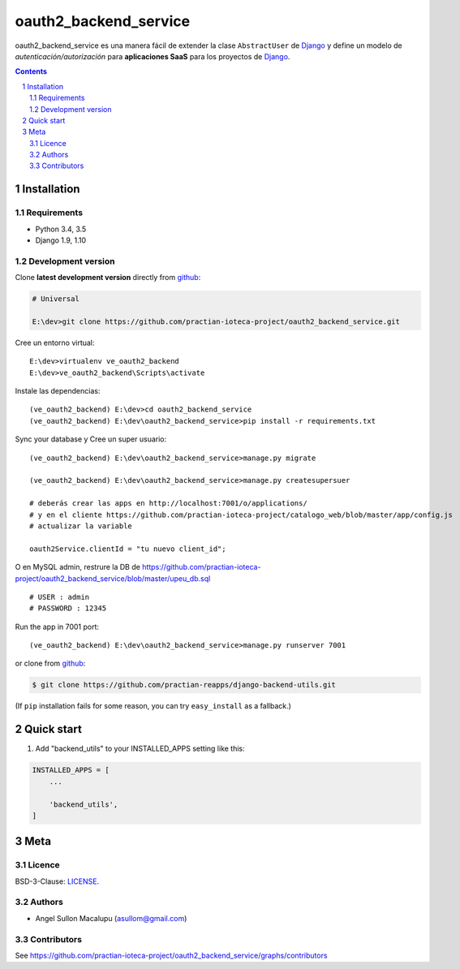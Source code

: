 ########################################
oauth2_backend_service
########################################

.. class:: no-web

    oauth2_backend_service es una manera fácil de extender la clase ``AbstractUser`` de `Django`_ y define un modelo de *autenticación/autorización* para **aplicaciones SaaS** para los proyectos de `Django`_.


    .. image:: https://github.com/practian-ioteca-project/oauth2_backend_service/blob/master/media/doc/e1-authorization_server.png
        :alt: HTTPie compared to cURL
        :width: 100%
        :align: center





.. contents::

.. section-numbering::

.. raw:: pdf

   PageBreak oneColumn


============
Installation
============

--------------
Requirements
--------------

* Python 3.4, 3.5
* Django 1.9, 1.10



-------------------
Development version
-------------------

Clone **latest development version** directly from github_:

.. code-block:: bash
    
    # Universal
    
    E:\dev>git clone https://github.com/practian-ioteca-project/oauth2_backend_service.git

Cree un entorno virtual::

    E:\dev>virtualenv ve_oauth2_backend
    E:\dev>ve_oauth2_backend\Scripts\activate

Instale las dependencias::

    (ve_oauth2_backend) E:\dev>cd oauth2_backend_service
    (ve_oauth2_backend) E:\dev\oauth2_backend_service>pip install -r requirements.txt

Sync your database y Cree un super usuario::

    (ve_oauth2_backend) E:\dev\oauth2_backend_service>manage.py migrate

    (ve_oauth2_backend) E:\dev\oauth2_backend_service>manage.py createsupersuer

    # deberás crear las apps en http://localhost:7001/o/applications/ 
    # y en el cliente https://github.com/practian-ioteca-project/catalogo_web/blob/master/app/config.js 
    # actualizar la variable

    oauth2Service.clientId = "tu nuevo client_id";

O en MySQL admin, restrure la DB de https://github.com/practian-ioteca-project/oauth2_backend_service/blob/master/upeu_db.sql ::

	# USER : admin
	# PASSWORD : 12345


Run the app in 7001 port::

    (ve_oauth2_backend) E:\dev\oauth2_backend_service>manage.py runserver 7001



or clone from github_:

.. code-block:: bash

    $ git clone https://github.com/practian-reapps/django-backend-utils.git

(If ``pip`` installation fails for some reason, you can try ``easy_install`` as a fallback.)



===========
Quick start
===========

1. Add "backend_utils" to your INSTALLED_APPS setting like this:

.. code-block:: bash

    INSTALLED_APPS = [
        ...

        'backend_utils',
    ]




====
Meta
====


-------
Licence
-------

BSD-3-Clause: `LICENSE <https://github.com/practian-ioteca-project/oauth2_backend_service/blob/master/LICENSE>`_.



-------
Authors
-------

- Angel Sullon Macalupu (asullom@gmail.com)



-------
Contributors
-------

See https://github.com/practian-ioteca-project/oauth2_backend_service/graphs/contributors


.. _Django OAuth Toolkit: https://django-oauth-toolkit.readthedocs.io
.. _Django: https://www.djangoproject.com
.. _github: https://github.com/practian-ioteca-project/oauth2_backend_service



